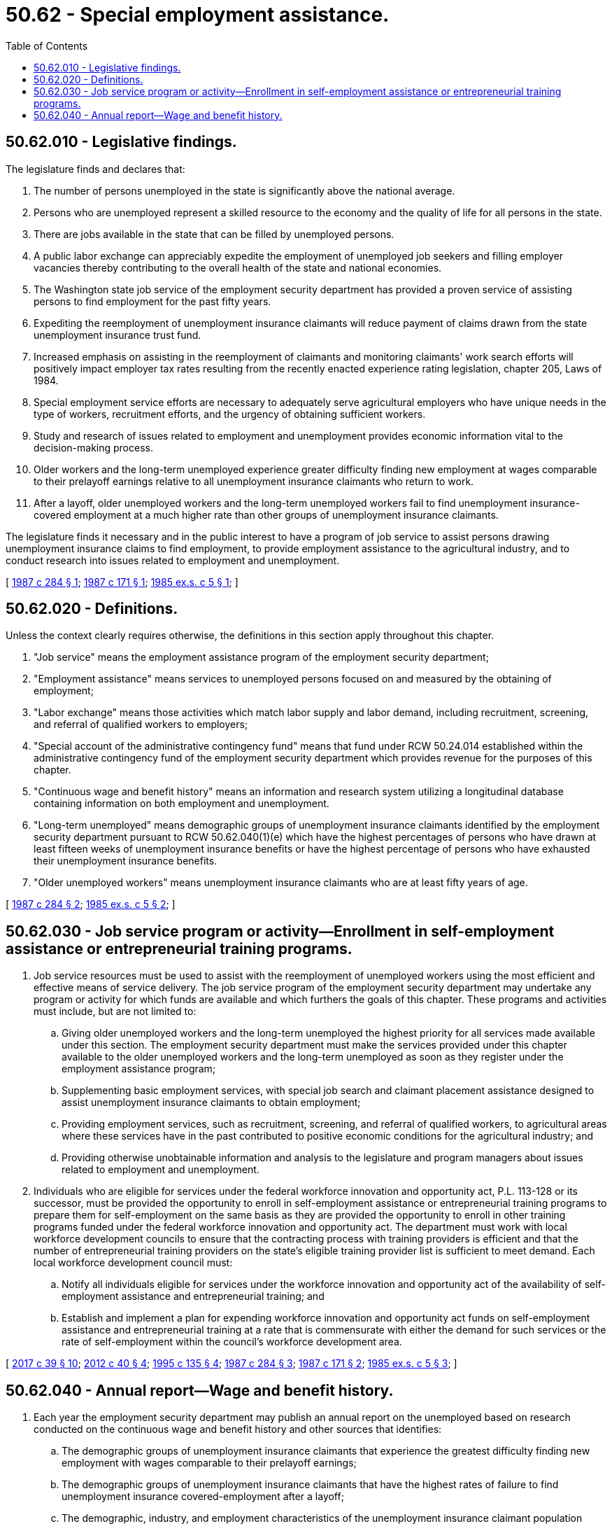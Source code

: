 = 50.62 - Special employment assistance.
:toc:

== 50.62.010 - Legislative findings.
The legislature finds and declares that:

. The number of persons unemployed in the state is significantly above the national average.

. Persons who are unemployed represent a skilled resource to the economy and the quality of life for all persons in the state.

. There are jobs available in the state that can be filled by unemployed persons.

. A public labor exchange can appreciably expedite the employment of unemployed job seekers and filling employer vacancies thereby contributing to the overall health of the state and national economies.

. The Washington state job service of the employment security department has provided a proven service of assisting persons to find employment for the past fifty years.

. Expediting the reemployment of unemployment insurance claimants will reduce payment of claims drawn from the state unemployment insurance trust fund.

. Increased emphasis on assisting in the reemployment of claimants and monitoring claimants' work search efforts will positively impact employer tax rates resulting from the recently enacted experience rating legislation, chapter 205, Laws of 1984.

. Special employment service efforts are necessary to adequately serve agricultural employers who have unique needs in the type of workers, recruitment efforts, and the urgency of obtaining sufficient workers.

. Study and research of issues related to employment and unemployment provides economic information vital to the decision-making process.

. Older workers and the long-term unemployed experience greater difficulty finding new employment at wages comparable to their prelayoff earnings relative to all unemployment insurance claimants who return to work.

. After a layoff, older unemployed workers and the long-term unemployed workers fail to find unemployment insurance-covered employment at a much higher rate than other groups of unemployment insurance claimants.

The legislature finds it necessary and in the public interest to have a program of job service to assist persons drawing unemployment insurance claims to find employment, to provide employment assistance to the agricultural industry, and to conduct research into issues related to employment and unemployment.

[ http://leg.wa.gov/CodeReviser/documents/sessionlaw/1987c284.pdf?cite=1987%20c%20284%20§%201[1987 c 284 § 1]; http://leg.wa.gov/CodeReviser/documents/sessionlaw/1987c171.pdf?cite=1987%20c%20171%20§%201[1987 c 171 § 1]; http://leg.wa.gov/CodeReviser/documents/sessionlaw/1985ex1c5.pdf?cite=1985%20ex.s.%20c%205%20§%201[1985 ex.s. c 5 § 1]; ]

== 50.62.020 - Definitions.
Unless the context clearly requires otherwise, the definitions in this section apply throughout this chapter.

. "Job service" means the employment assistance program of the employment security department;

. "Employment assistance" means services to unemployed persons focused on and measured by the obtaining of employment;

. "Labor exchange" means those activities which match labor supply and labor demand, including recruitment, screening, and referral of qualified workers to employers;

. "Special account of the administrative contingency fund" means that fund under RCW 50.24.014 established within the administrative contingency fund of the employment security department which provides revenue for the purposes of this chapter.

. "Continuous wage and benefit history" means an information and research system utilizing a longitudinal database containing information on both employment and unemployment.

. "Long-term unemployed" means demographic groups of unemployment insurance claimants identified by the employment security department pursuant to RCW 50.62.040(1)(e) which have the highest percentages of persons who have drawn at least fifteen weeks of unemployment insurance benefits or have the highest percentage of persons who have exhausted their unemployment insurance benefits.

. "Older unemployed workers" means unemployment insurance claimants who are at least fifty years of age.

[ http://leg.wa.gov/CodeReviser/documents/sessionlaw/1987c284.pdf?cite=1987%20c%20284%20§%202[1987 c 284 § 2]; http://leg.wa.gov/CodeReviser/documents/sessionlaw/1985ex1c5.pdf?cite=1985%20ex.s.%20c%205%20§%202[1985 ex.s. c 5 § 2]; ]

== 50.62.030 - Job service program or activity—Enrollment in self-employment assistance or entrepreneurial training programs.
. Job service resources must be used to assist with the reemployment of unemployed workers using the most efficient and effective means of service delivery. The job service program of the employment security department may undertake any program or activity for which funds are available and which furthers the goals of this chapter. These programs and activities must include, but are not limited to:

.. Giving older unemployed workers and the long-term unemployed the highest priority for all services made available under this section. The employment security department must make the services provided under this chapter available to the older unemployed workers and the long-term unemployed as soon as they register under the employment assistance program;

.. Supplementing basic employment services, with special job search and claimant placement assistance designed to assist unemployment insurance claimants to obtain employment;

.. Providing employment services, such as recruitment, screening, and referral of qualified workers, to agricultural areas where these services have in the past contributed to positive economic conditions for the agricultural industry; and

.. Providing otherwise unobtainable information and analysis to the legislature and program managers about issues related to employment and unemployment.

. Individuals who are eligible for services under the federal workforce innovation and opportunity act, P.L. 113-128 or its successor, must be provided the opportunity to enroll in self-employment assistance or entrepreneurial training programs to prepare them for self-employment on the same basis as they are provided the opportunity to enroll in other training programs funded under the federal workforce innovation and opportunity act. The department must work with local workforce development councils to ensure that the contracting process with training providers is efficient and that the number of entrepreneurial training providers on the state's eligible training provider list is sufficient to meet demand. Each local workforce development council must:

.. Notify all individuals eligible for services under the workforce innovation and opportunity act of the availability of self-employment assistance and entrepreneurial training; and

.. Establish and implement a plan for expending workforce innovation and opportunity act funds on self-employment assistance and entrepreneurial training at a rate that is commensurate with either the demand for such services or the rate of self-employment within the council's workforce development area.

[ http://lawfilesext.leg.wa.gov/biennium/2017-18/Pdf/Bills/Session%20Laws/Senate/5237.SL.pdf?cite=2017%20c%2039%20§%2010[2017 c 39 § 10]; http://lawfilesext.leg.wa.gov/biennium/2011-12/Pdf/Bills/Session%20Laws/Senate/6289.SL.pdf?cite=2012%20c%2040%20§%204[2012 c 40 § 4]; http://lawfilesext.leg.wa.gov/biennium/1995-96/Pdf/Bills/Session%20Laws/House/1063.SL.pdf?cite=1995%20c%20135%20§%204[1995 c 135 § 4]; http://leg.wa.gov/CodeReviser/documents/sessionlaw/1987c284.pdf?cite=1987%20c%20284%20§%203[1987 c 284 § 3]; http://leg.wa.gov/CodeReviser/documents/sessionlaw/1987c171.pdf?cite=1987%20c%20171%20§%202[1987 c 171 § 2]; http://leg.wa.gov/CodeReviser/documents/sessionlaw/1985ex1c5.pdf?cite=1985%20ex.s.%20c%205%20§%203[1985 ex.s. c 5 § 3]; ]

== 50.62.040 - Annual report—Wage and benefit history.
. Each year the employment security department may publish an annual report on the unemployed based on research conducted on the continuous wage and benefit history and other sources that identifies:

.. The demographic groups of unemployment insurance claimants that experience the greatest difficulty finding new employment with wages comparable to their prelayoff earnings;

.. The demographic groups of unemployment insurance claimants that have the highest rates of failure to find unemployment insurance covered-employment after a layoff;

.. The demographic, industry, and employment characteristics of the unemployment insurance claimant population most closely associated with the exhaustion of an unemployment claim;

.. The demographic, industry, and employment characteristics of those locked-out workers who are eligible for unemployment compensation under RCW 50.20.090; and

.. The demographic groups which are defined as the "long-term unemployed" for purposes of this chapter. This listing shall be updated each year.

. The employment security department shall continue to fund the continuing wage and benefit history at a level necessary to produce the annual report described in subsection (1) of this section.

[ http://lawfilesext.leg.wa.gov/biennium/1997-98/Pdf/Bills/Session%20Laws/Senate/6219.SL.pdf?cite=1998%20c%20245%20§%20102[1998 c 245 § 102]; http://leg.wa.gov/CodeReviser/documents/sessionlaw/1987c284.pdf?cite=1987%20c%20284%20§%204[1987 c 284 § 4]; ]

